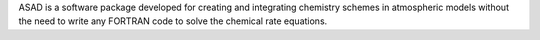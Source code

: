 .. title: ASAD
.. slug: asad
.. date: 2013-03-04
.. tags: Reactions
.. link: http://www.atm.ch.cam.ac.uk/acmsu/asad/index.html
.. category: Freeware
.. type: text freeware
.. comments: 

ASAD is a software package developed for creating and integrating chemistry schemes in atmospheric models without the need to write any FORTRAN code to solve the chemical rate equations.
